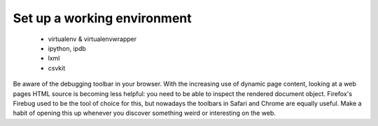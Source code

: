 Set up a working environment
============================

 * virtualenv & virtualenvwrapper
 * ipython, ipdb
 * lxml
 * csvkit

Be aware of the debugging toolbar in your browser. With the increasing 
use of dynamic page content, looking at a web pages HTML source is
becoming less helpful: you need to be able to inspect the rendered 
document object. Firefox's Firebug  used to be the tool of choice for 
this, but nowadays the toolbars in Safari and Chrome are equally useful. 
Make a habit of opening this up whenever you discover something weird or
interesting on the web.
